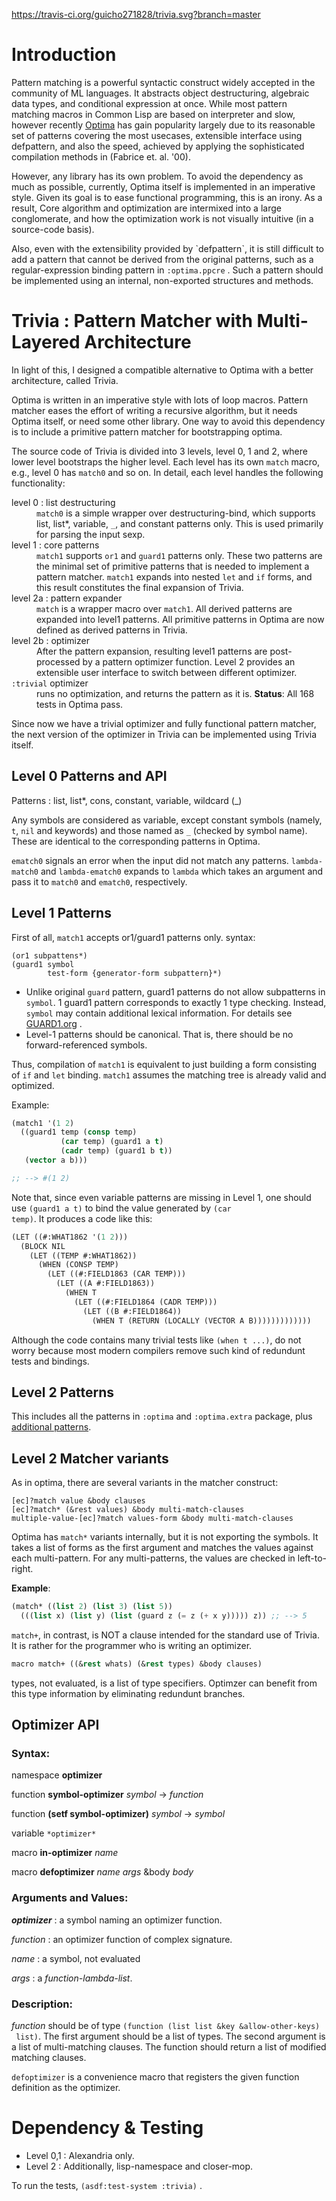 
[[https://travis-ci.org/guicho271828/trivia][https://travis-ci.org/guicho271828/trivia.svg?branch=master]]

* Introduction

Pattern matching is a powerful syntactic construct widely accepted in the
community of ML languages. It abstracts object destructuring, algebraic
data types, and conditional expression at once. While most pattern matching
macros in Common Lisp are based on interpreter and slow, however recently
[[https://github.com/m2ym/optima][Optima]] has gain popularity largely due to its reasonable set of patterns
covering the most usecases, extensible interface using defpattern, and also
the speed, achieved by applying the sophisticated compilation methods in
(Fabrice et. al. '00).

However, any library has its own problem.  To avoid the dependency as much
as possible, currently, Optima itself is implemented in an imperative
style. Given its goal is to ease functional programming, this is an
irony. As a result, Core algorithm and optimization are intermixed into a
large conglomerate, and how the optimization work is not visually intuitive
(in a source-code basis). 

Also, even with the extensibility provided by `defpattern`, it is still
difficult to add a pattern that cannot be derived from the original
patterns, such as a regular-expression binding pattern in =:optima.ppcre= .
Such a pattern should be implemented using an internal, non-exported
structures and methods.

[1] Optimizing Pattern Matching by Fabrice Le Fessant, Luc Maranget

* Trivia : Pattern Matcher with Multi-Layered Architecture

In light of this, I designed a compatible alternative to Optima with a
better architecture, called Trivia.

Optima is written in an imperative style with lots of loop macros. Pattern
matcher eases the effort of writing a recursive algorithm, but it needs
Optima itself, or need some other library.  One way to avoid this
dependency is to include a primitive pattern matcher for
bootstrapping optima.

# In the past, I wrote
# https://github.com/guicho271828/optima-clone as "self-compiling optima",
# but that goal is not yet achieved because I wrote them in a monolithic
# manner -- failed to separate optimization part from bootstrapping part.

The source code of Trivia is divided into 3 levels, level 0, 1 and 2, where
lower level bootstraps the higher level. Each level has its own =match=
macro, e.g., level 0 has =match0= and so on.  In detail, each level handles
the following functionality:

+ level 0 : list destructuring :: =match0= is a simple wrapper over
     destructuring-bind, which supports list, list*, variable, =_=, and
     constant patterns only. This is used primarily for parsing the
     input sexp.
+ level 1 : core patterns :: =match1= supports =or1= and =guard1= patterns
     only. These two patterns are the minimal set of primitive patterns
     that is needed to implement a pattern matcher. =match1= expands into
     nested =let= and =if= forms, and this result constitutes the final
     expansion of Trivia.
+ level 2a : pattern expander :: =match= is a wrapper macro over
     =match1=. All derived patterns are expanded into level1 patterns. All
     primitive patterns in Optima are now defined as derived patterns
     in Trivia.
+ level 2b : optimizer :: After the pattern expansion, resulting level1
     patterns are post-processed by a pattern optimizer function. Level 2
     provides an extensible user interface to switch between
     different optimizer.
+ =:trivial= optimizer :: runs no optimization, and returns the pattern as
     it is. *Status*: All 168 tests in Optima pass.

Since now we have a trivial optimizer and fully functional pattern matcher,
the next version of the optimizer in Trivia can be implemented using
Trivia itself.

** Level 0 Patterns and API

Patterns : list, list*, cons, constant, variable, wildcard (_)

Any symbols are considered as variable, except constant symbols (namely,
 =t=, =nil= and keywords) and those named as =_= (checked by symbol name).
 These are identical to the corresponding patterns in Optima.

=ematch0= signals an error when the input did not match any
patterns. =lambda-match0= and =lambda-ematch0= expands to =lambda= which
takes an argument and pass it to =match0= and =ematch0=, respectively.

** Level 1 Patterns

First of all, =match1= accepts or1/guard1 patterns only.
syntax:

: (or1 subpattens*)
: (guard1 symbol
:         test-form {generator-form subpattern}*)

+ Unlike original =guard= pattern, guard1 patterns do not allow subpatterns
  in =symbol=. 1 guard1 pattern corresponds to exactly 1 type checking.
  Instead, =symbol= may contain additional lexical
  information. For details see [[./GUARD1.org][GUARD1.org]] .
+ Level-1 patterns should be canonical. That is, there should be no
  forward-referenced symbols.

Thus, compilation of =match1= is equivalent to just building a
form consisting of =if= and =let= binding. =match1= assumes the
matching tree is already valid and optimized.

Example:

#+BEGIN_SRC lisp
(match1 '(1 2)
  ((guard1 temp (consp temp)
           (car temp) (guard1 a t)
           (cadr temp) (guard1 b t))
   (vector a b)))

;; --> #(1 2)
#+END_SRC

Note that, since even variable patterns are missing in Level 1,
one should use =(guard1 a t)= to bind the value generated by =(car
temp)=. It produces a code like this:

#+BEGIN_SRC lisp
(LET ((#:WHAT1862 '(1 2)))
  (BLOCK NIL
    (LET ((TEMP #:WHAT1862))
      (WHEN (CONSP TEMP)
        (LET ((#:FIELD1863 (CAR TEMP)))
          (LET ((A #:FIELD1863))
            (WHEN T
              (LET ((#:FIELD1864 (CADR TEMP)))
                (LET ((B #:FIELD1864))
                  (WHEN T (RETURN (LOCALLY (VECTOR A B)))))))))))))
#+END_SRC

Although the code contains many trivial tests like =(when t ...)=, do not
worry because most modern compilers remove such kind of redundunt tests
and bindings.

** Level 2 Patterns

This includes all the patterns in =:optima= and =:optima.extra= package,
plus [[./ADDITIONAL-PATTERNS.org][additional patterns]].


** Level 2 Matcher variants

As in optima, there are several variants in the matcher construct:

: [ec]?match value &body clauses
: [ec]?match* (&rest values) &body multi-match-clauses
: multiple-value-[ec]?match values-form &body multi-match-clauses

Optima has =match*= variants internally, but it is not exporting the
symbols.  It takes a list of forms as the first argument and matches the
values against each multi-pattern. For any multi-patterns, the values are
checked in left-to-right.

*Example*:

#+BEGIN_SRC lisp
(match* ((list 2) (list 3) (list 5))
  (((list x) (list y) (list (guard z (= z (+ x y))))) z)) ;; --> 5
#+END_SRC

=match+=, in contrast, is NOT a clause intended for the standard use of
Trivia. It is rather for the programmer who is writing an optimizer.

#+BEGIN_SRC lisp
macro match+ ((&rest whats) (&rest types) &body clauses)
#+END_SRC

types, not evaluated, is a list of type specifiers. Optimzer can benefit
from this type information by eliminating redundunt branches.

** Optimizer API

*** Syntax:

namespace *optimizer*

function *symbol-optimizer* /symbol/ -> /function/

function *(setf symbol-optimizer)* /symbol/ -> /symbol/

variable =*optimizer*=

macro *in-optimizer* /name/

macro *defoptimizer* /name args/ &body /body/

*** Arguments and Values:

/*optimizer*/ : a symbol naming an optimizer function.

/function/ : an optimizer function of complex signature.

/name/ : a symbol, not evaluated

/args/ : a /function-lambda-list/.

*** Description:

/function/ should be of type =(function (list list &key &allow-other-keys)
 list)=. The first argument should be a list of types. The second argument
 is a list of multi-matching clauses. The function should return a list of 
 modified matching clauses.

=defoptimizer= is a convenience macro that registers the given function definition as
the optimizer.

* Dependency & Testing

+ Level 0,1 : Alexandria only.
+ Level 2 : Additionally, lisp-namespace and closer-mop.

To run the tests, =(asdf:test-system :trivia)= .

